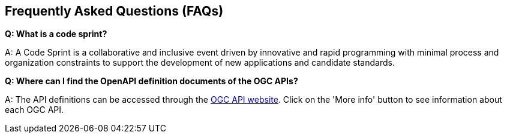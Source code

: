 == Frequently Asked Questions (FAQs)

*Q: What is a code sprint?*

A: A Code Sprint is a collaborative and inclusive event driven by innovative and rapid programming with minimal process and organization constraints to support the development of new applications and candidate standards.

*Q: Where can I find the OpenAPI definition documents of the OGC APIs?*

A: The API definitions can be accessed through the https://ogcapi.ogc.org/#standards[OGC API website]. Click on the 'More info' button to see information about each OGC API.
